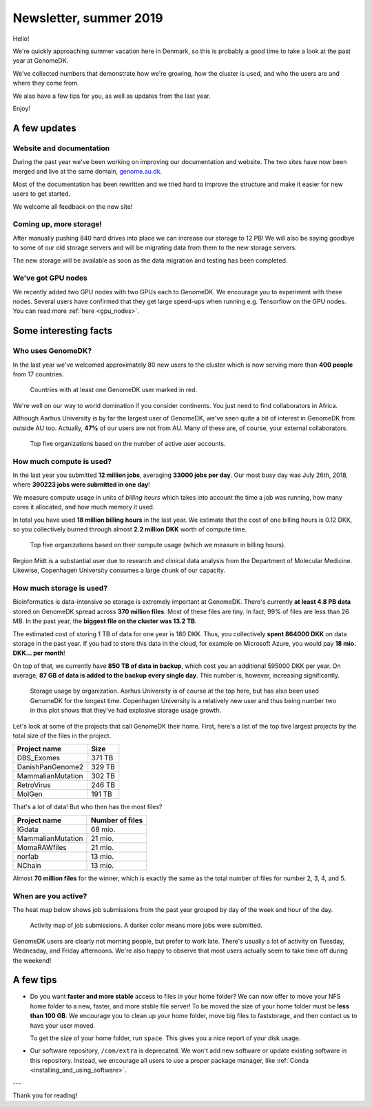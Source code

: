 =======================
Newsletter, summer 2019
=======================

Hello!

We're quickly approaching summer vacation here in Denmark, so this is probably
a good time to take a look at the past year at GenomeDK.

We've collected numbers that demonstrate how we're growing, how the cluster is
used, and who the users are and where they come from.

We also have a few tips for you, as well as updates from the last year.

Enjoy!

A few updates
=============

Website and documentation
-------------------------

During the past year we've been working on improving our documentation and
website. The two sites have now been merged and live at the same domain,
`genome.au.dk <genome.au.dk>`_.

Most of the documentation has been rewritten and we tried hard to improve the
structure and make it easier for new users to get started.

We welcome all feedback on the new site!

Coming up, more storage!
------------------------

After manually pushing 840 hard drives into place we can increase our
storage to 12 PB! We will also be saying goodbye to some of our old storage
servers and will be migrating data from them to the new storage servers.

The new storage will be available as soon as the data migration and testing
has been completed.

We've got GPU nodes
-------------------

We recently added two GPU nodes with two GPUs each to GenomeDK. We encourage
you to experiment with these nodes. Several users have confirmed that they get
large speed-ups when running e.g. Tensorflow on the GPU nodes. You can read
more :ref:`here <gpu_nodes>`.

Some interesting facts
======================

Who uses GenomeDK?
------------------

In the last year we've welcomed approximately 80 new users to the cluster which
is now serving more than **400 people** from 17 countries.

.. figure:: worldmap.svg

    Countries with at least one GenomeDK user marked in red.

We're well on our way to world domination if you consider continents. You just
need to find collaborators in Africa.

Although Aarhus University is by far the largest user of GenomeDK, we've seen
quite a bit of interest in GenomeDK from outside AU too. Actually, **47%** of
our users are not from AU. Many of these are, of course, your external
collaborators.

.. figure:: top5_users.svg

    Top five organizations based on the number of active user accounts.

How much compute is used?
-------------------------

In the last year you submitted **12 million jobs**, averaging
**33000 jobs per day**. Our most busy day was July 26th, 2018, where **390223
jobs were submitted in one day**!

We measure compute usage in units of *billing hours* which takes into account
the time a job was running, how many cores it allocated, and how much memory it
used.

In total you have used **18 million billing hours** in the last year.
We estimate that the cost of one billing hours is 0.12 DKK, so you collectively
burned through almost **2.2 million DKK** worth of compute time.

.. figure:: top5_organizations.svg

    Top five organizations based on their compute usage (which we measure in
    billing hours).

Region Midt is a substantial user due to research and clinical data analysis
from the Department of Molecular Medicine. Likewise, Copenhagen University
consumes a large chunk of our capacity.

How much storage is used?
-------------------------

Bioinformatics is data-intensive so storage is extremely important at GenomeDK.
There's currently **at least 4.8 PB data** stored on GenomeDK spread across
**370 million files**. Most of these files are tiny. In fact, 99% of files are
less than 26 MB. In the past year, the **biggest file on the cluster was
13.2 TB**.

The estimated cost of storing 1 TB of data for one year is 180 DKK. Thus, you
collectively **spent 864000 DKK** on data storage in the past year. If you had
to store this data in the cloud, for example on Microsoft Azure, you would pay
**18 mio. DKK... per month**!

On top of that, we currently have **850 TB of data in backup**, which cost you
an additional 595000 DKK per year. On average, **87 GB of data is added to the
backup every single day**. This number is, however, increasing significantly.

.. figure:: top5_organizations_storage.svg

    Storage usage by organization. Aarhus University is of course at the top
    here, but has also been used GenomeDK for the longest time. Copenhagen
    University is a relatively new user and thus being number two in this plot
    shows that they've had explosive storage usage growth.

Let's look at some of the projects that call GenomeDK their home. First, here's
a list of the top five largest projects by the total size of the files in the
project.

.. table::
    :align: left

    +-----------------------+-----------------+
    | Project name          |    Size         |
    +=======================+=================+
    | DBS_Exomes            |        371 TB   |
    +-----------------------+-----------------+
    | DanishPanGenome2      |        329 TB   |
    +-----------------------+-----------------+
    | MammalianMutation     |        302 TB   |
    +-----------------------+-----------------+
    | RetroVirus            |        246 TB   |
    +-----------------------+-----------------+
    | MolGen                |        191 TB   |
    +-----------------------+-----------------+

That's a lot of data! But who then has the most files?

.. table::
    :align: left

    +-----------------------+-----------------+
    | Project name          | Number of files |
    +=======================+=================+
    | IGdata                |         68 mio. |
    +-----------------------+-----------------+
    | MammalianMutation     |         21 mio. |
    +-----------------------+-----------------+
    | MomaRAWfiles          |         21 mio. |
    +-----------------------+-----------------+
    | norfab                |         13 mio. |
    +-----------------------+-----------------+
    | NChain                |         13 mio. |
    +-----------------------+-----------------+

Almost **70 million files** for the winner, which is exactly the same as the
total number of files for number 2, 3, 4, and 5.

When are you active?
--------------------

The heat map below shows job submissions from the past year grouped by day of
the week and hour of the day.

.. figure:: activity_week.svg

    Activity map of job submissions. A darker color means more jobs were
    submitted.

GenomeDK users are clearly not morning people, but prefer to work late. There's
usually a lot of activity on Tuesday, Wednesday, and Friday afternoons. We're
also happy to observe that most users actually seem to take time off during the
weekend!

A few tips
==========

* Do you want **faster and more stable** access to files in your home folder?
  We can now offer to move your NFS home folder to a new, faster, and more
  stable file server! To be moved the size of your home folder must be **less
  than 100 GB**. We encourage you to clean up your home folder, move big files
  to faststorage, and then contact us to have your user moved.

  To get the size of your home folder, run ``space``. This gives you a nice
  report of your disk usage.

* Our software repository, ``/com/extra`` is deprecated. We won't add new
  software or update existing software in this repository. Instead, we
  encourage all users to use a proper package manager, like
  :ref:`Conda <installing_and_using_software>`.

---

Thank you for reading!
